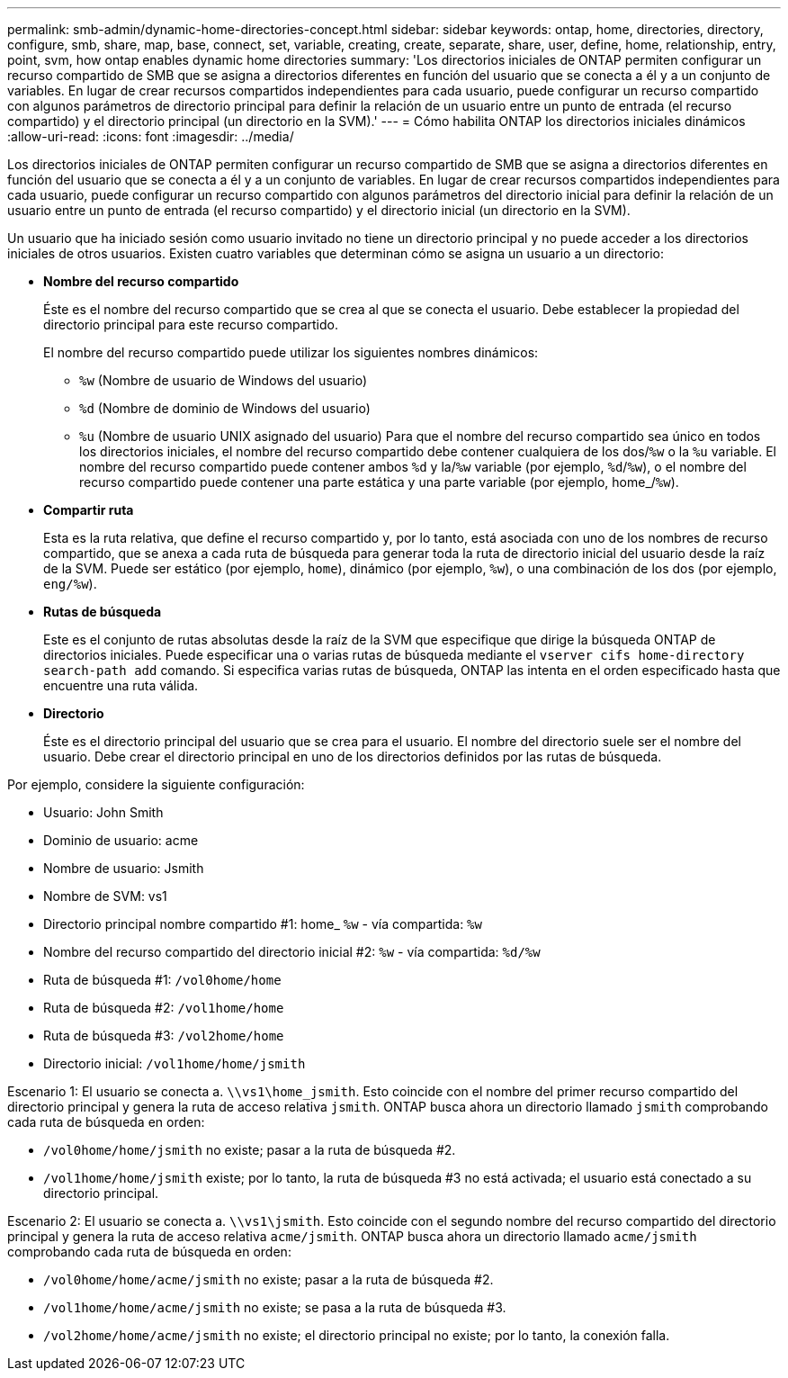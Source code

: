 ---
permalink: smb-admin/dynamic-home-directories-concept.html 
sidebar: sidebar 
keywords: ontap, home, directories, directory, configure, smb, share, map, base, connect, set, variable, creating, create, separate, share, user, define, home, relationship, entry, point, svm, how ontap enables dynamic home directories 
summary: 'Los directorios iniciales de ONTAP permiten configurar un recurso compartido de SMB que se asigna a directorios diferentes en función del usuario que se conecta a él y a un conjunto de variables. En lugar de crear recursos compartidos independientes para cada usuario, puede configurar un recurso compartido con algunos parámetros de directorio principal para definir la relación de un usuario entre un punto de entrada (el recurso compartido) y el directorio principal (un directorio en la SVM).' 
---
= Cómo habilita ONTAP los directorios iniciales dinámicos
:allow-uri-read: 
:icons: font
:imagesdir: ../media/


[role="lead"]
Los directorios iniciales de ONTAP permiten configurar un recurso compartido de SMB que se asigna a directorios diferentes en función del usuario que se conecta a él y a un conjunto de variables. En lugar de crear recursos compartidos independientes para cada usuario, puede configurar un recurso compartido con algunos parámetros del directorio inicial para definir la relación de un usuario entre un punto de entrada (el recurso compartido) y el directorio inicial (un directorio en la SVM).

Un usuario que ha iniciado sesión como usuario invitado no tiene un directorio principal y no puede acceder a los directorios iniciales de otros usuarios. Existen cuatro variables que determinan cómo se asigna un usuario a un directorio:

* *Nombre del recurso compartido*
+
Éste es el nombre del recurso compartido que se crea al que se conecta el usuario. Debe establecer la propiedad del directorio principal para este recurso compartido.

+
El nombre del recurso compartido puede utilizar los siguientes nombres dinámicos:

+
** `%w` (Nombre de usuario de Windows del usuario)
** `%d` (Nombre de dominio de Windows del usuario)
**  `%u` (Nombre de usuario UNIX asignado del usuario)
Para que el nombre del recurso compartido sea único en todos los directorios iniciales, el nombre del recurso compartido debe contener cualquiera de los dos/`%w` o la `%u` variable. El nombre del recurso compartido puede contener ambos `%d` y la/`%w` variable (por ejemplo, `%d`/`%w`), o el nombre del recurso compartido puede contener una parte estática y una parte variable (por ejemplo, home_/`%w`).


* *Compartir ruta*
+
Esta es la ruta relativa, que define el recurso compartido y, por lo tanto, está asociada con uno de los nombres de recurso compartido, que se anexa a cada ruta de búsqueda para generar toda la ruta de directorio inicial del usuario desde la raíz de la SVM. Puede ser estático (por ejemplo, `home`), dinámico (por ejemplo, `%w`), o una combinación de los dos (por ejemplo, `eng/%w`).

* *Rutas de búsqueda*
+
Este es el conjunto de rutas absolutas desde la raíz de la SVM que especifique que dirige la búsqueda ONTAP de directorios iniciales. Puede especificar una o varias rutas de búsqueda mediante el `vserver cifs home-directory search-path add` comando. Si especifica varias rutas de búsqueda, ONTAP las intenta en el orden especificado hasta que encuentre una ruta válida.

* *Directorio*
+
Éste es el directorio principal del usuario que se crea para el usuario. El nombre del directorio suele ser el nombre del usuario. Debe crear el directorio principal en uno de los directorios definidos por las rutas de búsqueda.



Por ejemplo, considere la siguiente configuración:

* Usuario: John Smith
* Dominio de usuario: acme
* Nombre de usuario: Jsmith
* Nombre de SVM: vs1
* Directorio principal nombre compartido #1: home_ `%w` - vía compartida: `%w`
* Nombre del recurso compartido del directorio inicial #2: `%w` - vía compartida: `%d/%w`
* Ruta de búsqueda #1: `/vol0home/home`
* Ruta de búsqueda #2: `/vol1home/home`
* Ruta de búsqueda #3: `/vol2home/home`
* Directorio inicial: `/vol1home/home/jsmith`


Escenario 1: El usuario se conecta a. `\\vs1\home_jsmith`. Esto coincide con el nombre del primer recurso compartido del directorio principal y genera la ruta de acceso relativa `jsmith`. ONTAP busca ahora un directorio llamado `jsmith` comprobando cada ruta de búsqueda en orden:

* `/vol0home/home/jsmith` no existe; pasar a la ruta de búsqueda #2.
* `/vol1home/home/jsmith` existe; por lo tanto, la ruta de búsqueda #3 no está activada; el usuario está conectado a su directorio principal.


Escenario 2: El usuario se conecta a. `\\vs1\jsmith`. Esto coincide con el segundo nombre del recurso compartido del directorio principal y genera la ruta de acceso relativa `acme/jsmith`. ONTAP busca ahora un directorio llamado `acme/jsmith` comprobando cada ruta de búsqueda en orden:

* `/vol0home/home/acme/jsmith` no existe; pasar a la ruta de búsqueda #2.
* `/vol1home/home/acme/jsmith` no existe; se pasa a la ruta de búsqueda #3.
* `/vol2home/home/acme/jsmith` no existe; el directorio principal no existe; por lo tanto, la conexión falla.

